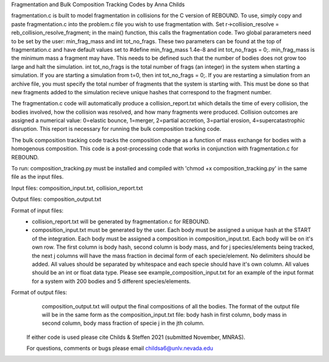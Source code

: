 Fragmentation and Bulk Composition Tracking Codes by Anna Childs

fragmentation.c is built to model fragmentation in collisions for the C version of REBOUND.  To use, simply copy and paste fragmentation.c into the problem.c file you wish to use fragmentation with.  Set r->collision_resolve = reb_collision_resolve_fragment; in the main() function, this calls the fragmentation code.  Two global pararameters need to be set by the user: min_frag_mass and int tot_no_frags.  These two parameters can be found at the top of fragmentation.c and have default values set to #define min_frag_mass 1.4e-8 and int tot_no_frags = 0;.  min_frag_mass is the minimum mass a fragment may have.  This needs to be defined such that the number of bodies does not grow too large and halt the simulation.  int tot_no_frags is the total number of frags (an integer) in the system when starting a simulation.  If you are starting a simulation from t=0, then int tot_no_frags = 0;.  If you are restarting a simulation from an archive file, you must specify the total number of fragments that the system is starting with.  This must be done so that new fragments added to the simulation recieve unique hashes that correspond to the fragment number.

The fragmentation.c code will automatically produce a collision_report.txt which details the time of every collision, the bodies involved, how the collision was resolved, and how many fragments were produced.  Collision outcomes are assigned a numerical value: 0=elastic bounce, 1=merger, 2=partial accretion, 3=partial erosion, 4=supercatastrophic disruption.  This report is necessary for running the bulk composition tracking code.

The bulk composition tracking code tracks the composition change as a function of mass exchange for bodies with a homogenous composition.  This code is a post-processing code that works in conjunction with fragmentation.c for REBOUND.

To run: composition_tracking.py must be installed and compiled with 'chmod +x composition_tracking.py' in the same file as the input files.

Input files: composition_input.txt, collision_report.txt

Output files: composition_output.txt

Format of input files:
	- collision_report.txt will be generated by fragmentation.c for REBOUND.

	- composition_input.txt must be generated by the user.  Each body must be assigned a unique hash at the START of the integration.  Each body must be assigned a composition in composition_input.txt. Each body will be on it's own row.  The first column is body hash, second column is body mass, and for j species/elements being tracked, the next j columns will have the mass fraction in decimal form of each specie/element.  No delimiters should be added.  All values should be separated by whitespace and each specie should have it's own column.  All values should be an int or float data type.  Please see example_composition_input.txt for an example of the input format for a system with 200 bodies and 5 different species/elements.

Format of output files:
	composition_output.txt will output the final compositions of all the bodies.  The format of the output file will be in the same form as the composition_input.txt file: body hash in first column, body mass in second column, body mass fraction of specie j in the jth column.
  
 If either code is used please cite Childs & Steffen 2021 (submitted November, MNRAS).
 
 For questions, comments or bugs please email childsa6@unlv.nevada.edu
	
